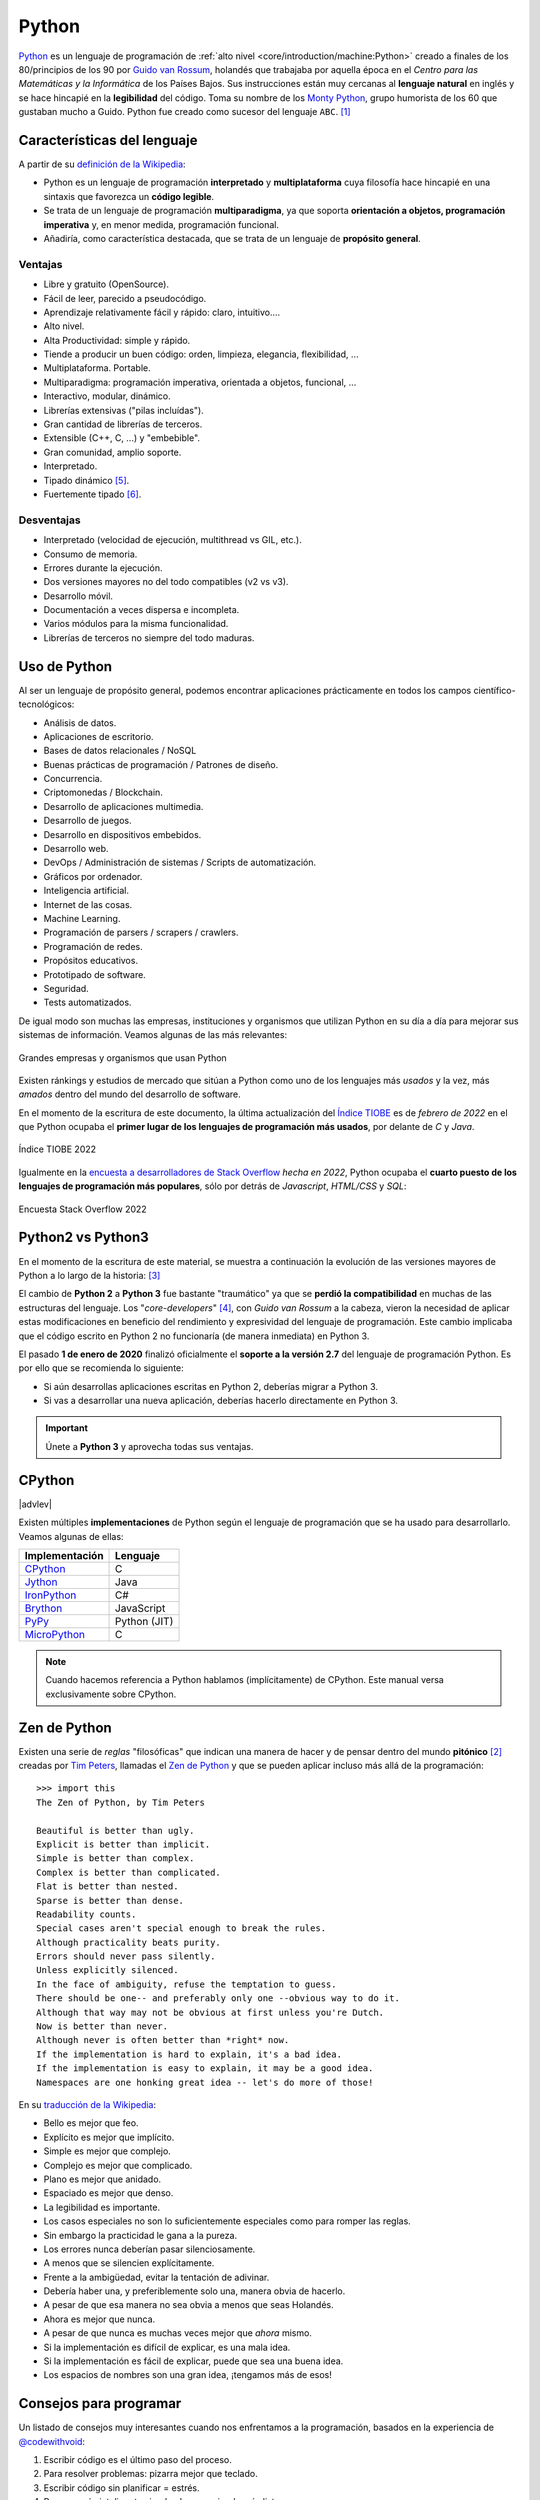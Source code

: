 ######
Python
######

.. image:: img/marketa-marcellova-Bjm9JmpNfd0-unsplash.jpg

`Python <https://www.python.org/>`__ es un lenguaje de programación de :ref:`alto nivel <core/introduction/machine:Python>` creado a finales de los 80/principios de los 90 por `Guido van Rossum`_, holandés que trabajaba por aquella época en el *Centro para las Matemáticas y la Informática* de los Países Bajos. Sus instrucciones están muy cercanas al **lenguaje natural** en inglés y se hace hincapié en la **legibilidad** del código. Toma su nombre de los `Monty Python`_, grupo humorista de los 60 que gustaban mucho a Guido. Python fue creado como sucesor del lenguaje ``ABC``. [#python-unsplash]_

****************************
Características del lenguaje
****************************

A partir de su `definición de la Wikipedia <https://es.wikipedia.org/wiki/Python>`_:

* Python es un lenguaje de programación **interpretado** y **multiplataforma** cuya filosofía hace hincapié en una sintaxis que favorezca un **código legible**.
* Se trata de un lenguaje de programación **multiparadigma**, ya que soporta **orientación a objetos, programación imperativa** y, en menor medida, programación funcional.
* Añadiría, como característica destacada, que se trata de un lenguaje de **propósito general**.

Ventajas
========

* Libre y gratuito (OpenSource).
* Fácil de leer, parecido a pseudocódigo.
* Aprendizaje relativamente fácil y rápido: claro, intuitivo....
* Alto nivel.
* Alta Productividad: simple y rápido.
* Tiende a producir un buen código: orden, limpieza, elegancia, flexibilidad, ...
* Multiplataforma. Portable.
* Multiparadigma: programación imperativa, orientada a objetos, funcional, ...
* Interactivo, modular, dinámico.
* Librerías extensivas ("pilas incluídas").
* Gran cantidad de librerías de terceros.
* Extensible (C++, C, ...) y "embebible".
* Gran comunidad, amplio soporte.
* Interpretado.
* Tipado dinámico [#tipado-dinamico]_.
* Fuertemente tipado [#tipado-fuerte]_.

Desventajas
===========

* Interpretado (velocidad de ejecución, multithread vs GIL, etc.).
* Consumo de memoria.
* Errores durante la ejecución.
* Dos versiones mayores no del todo compatibles (v2 vs v3).
* Desarrollo móvil.
* Documentación a veces dispersa e incompleta.
* Varios módulos para la misma funcionalidad.
* Librerías de terceros no siempre del todo maduras.

*************
Uso de Python
*************

Al ser un lenguaje de propósito general, podemos encontrar aplicaciones prácticamente en todos los campos científico-tecnológicos:

* Análisis de datos.
* Aplicaciones de escritorio.
* Bases de datos relacionales / NoSQL
* Buenas prácticas de programación / Patrones de diseño.
* Concurrencia.
* Criptomonedas / Blockchain.
* Desarrollo de aplicaciones multimedia.
* Desarrollo de juegos.
* Desarrollo en dispositivos embebidos.
* Desarrollo web.
* DevOps / Administración de sistemas / Scripts de automatización.
* Gráficos por ordenador.
* Inteligencia artificial.
* Internet de las cosas.
* Machine Learning.
* Programación de parsers / scrapers / crawlers.
* Programación de redes.
* Propósitos educativos.
* Prototipado de software.
* Seguridad.
* Tests automatizados.

De igual modo son muchas las empresas, instituciones y organismos que utilizan Python en su día a día para mejorar sus sistemas de información. Veamos algunas de las más relevantes:

.. figure:: img/who-uses-python.png
    :align: center
    
    Grandes empresas y organismos que usan Python

Existen ránkings y estudios de mercado que sitúan a Python como uno de los lenguajes más *usados* y la vez, más *amados* dentro del mundo del desarrollo de software.

En el momento de la escritura de este documento, la última actualización del `Índice TIOBE`_ es de *febrero de 2022* en el que Python ocupaba el **primer lugar de los lenguajes de programación más usados**, por delante de *C* y *Java*.

.. figure:: img/tiobe.png
    :align: center
    
    Índice TIOBE 2022

Igualmente en la `encuesta a desarrolladores de Stack Overflow`_ *hecha en 2022*, Python ocupaba el **cuarto puesto de los lenguajes de programación más populares**, sólo por detrás de *Javascript*, *HTML/CSS* y *SQL*:

.. figure:: img/stackoverflow-survey.png
    :align: center
    
    Encuesta Stack Overflow 2022

******************
Python2 vs Python3
******************

En el momento de la escritura de este material, se muestra a continuación la evolución de las versiones mayores de Python a lo largo de la historia: [#python-versions]_

.. csv-table::
    :file: tables/python_versions.csv
    :widths: 15, 30
    :header-rows: 1
    :class: longtable

El cambio de **Python 2** a **Python 3** fue bastante "traumático" ya que se **perdió la compatibilidad** en muchas de las estructuras del lenguaje. Los "*core-developers*" [#core-developers]_, con *Guido van Rossum* a la cabeza, vieron la necesidad de aplicar estas modificaciones en beneficio del rendimiento y expresividad del lenguaje de programación. Este cambio implicaba que el código escrito en Python 2 no funcionaría (de manera inmediata) en Python 3.

El pasado **1 de enero de 2020** finalizó oficialmente el **soporte a la versión 2.7** del lenguaje de programación Python. Es por ello que se recomienda lo siguiente:

- Si aún desarrollas aplicaciones escritas en Python 2, deberías migrar a Python 3.
- Si vas a desarrollar una nueva aplicación, deberías hacerlo directamente en Python 3.

.. important:: Únete a **Python 3** y aprovecha todas sus ventajas.

*******
CPython
*******

|advlev|

Existen múltiples **implementaciones** de Python según el lenguaje de programación que se ha usado para desarrollarlo. Veamos algunas de ellas:

+----------------+--------------+
| Implementación |   Lenguaje   |
+================+==============+
| `CPython`_     | C            |
+----------------+--------------+
| `Jython`_      | Java         |
+----------------+--------------+
| `IronPython`_  | C#           |
+----------------+--------------+
| `Brython`_     | JavaScript   |
+----------------+--------------+
| `PyPy`_        | Python (JIT) |
+----------------+--------------+
| `MicroPython`_ | C            |
+----------------+--------------+

.. note:: Cuando hacemos referencia a Python hablamos (implícitamente) de CPython. Este manual versa exclusivamente sobre CPython.

*************
Zen de Python
*************

Existen una serie de *reglas* "filosóficas" que indican una manera de hacer y de pensar dentro del mundo **pitónico** [#pithonic]_ creadas por `Tim Peters`_, llamadas el `Zen de Python <https://www.python.org/dev/peps/pep-0020/>`__ y que se pueden aplicar incluso más allá de la programación::

    >>> import this
    The Zen of Python, by Tim Peters

    Beautiful is better than ugly.
    Explicit is better than implicit.
    Simple is better than complex.
    Complex is better than complicated.
    Flat is better than nested.
    Sparse is better than dense.
    Readability counts.
    Special cases aren't special enough to break the rules.
    Although practicality beats purity.
    Errors should never pass silently.
    Unless explicitly silenced.
    In the face of ambiguity, refuse the temptation to guess.
    There should be one-- and preferably only one --obvious way to do it.
    Although that way may not be obvious at first unless you're Dutch.
    Now is better than never.
    Although never is often better than *right* now.
    If the implementation is hard to explain, it's a bad idea.
    If the implementation is easy to explain, it may be a good idea.
    Namespaces are one honking great idea -- let's do more of those!

En su `traducción de la Wikipedia <https://es.wikipedia.org/wiki/Zen_de_Python>`_:

* Bello es mejor que feo.
* Explícito es mejor que implícito.
* Simple es mejor que complejo.
* Complejo es mejor que complicado.
* Plano es mejor que anidado.
* Espaciado es mejor que denso.
* La legibilidad es importante.
* Los casos especiales no son lo suficientemente especiales como para romper las reglas.
* Sin embargo la practicidad le gana a la pureza.
* Los errores nunca deberían pasar silenciosamente.
* A menos que se silencien explícitamente.
* Frente a la ambigüedad, evitar la tentación de adivinar.
* Debería haber una, y preferiblemente solo una, manera obvia de hacerlo.
* A pesar de que esa manera no sea obvia a menos que seas Holandés.
* Ahora es mejor que nunca.
* A pesar de que nunca es muchas veces mejor que *ahora* mismo.
* Si la implementación es difícil de explicar, es una mala idea.
* Si la implementación es fácil de explicar, puede que sea una buena idea.
* Los espacios de nombres son una gran idea, ¡tengamos más de esos!

.. seealso::
    Si quieres darle un toque a tu escritorio, puedes descargar `este fondo de pantalla del Zen de Python <https://www.gnome-look.org/p/1042303>`_ que queda muy chulo.

***********************
Consejos para programar
***********************

Un listado de consejos muy interesantes cuando nos enfrentamos a la programación, basados en la experiencia de `@codewithvoid`_:

1. Escribir código es el último paso del proceso.
2. Para resolver problemas: pizarra mejor que teclado.
3. Escribir código sin planificar = estrés.
4. Pareces más inteligente siendo claro, no siendo más listo.
5. La consistencia a largo plazo es mejor que la intensidad a corto plazo.
6. La solución primero. La optimización después.
7. Gran parte de la programación es resolución de problemas.
8. Piensa en múltiples soluciones antes de decidirte por una.
9. Se aprende construyendo proyectos, no tomando cursos.
10. Siempre elije simplicidad. Las soluciones simples son más fáciles de escribir.
11. Los errores son inevitables al escribir código. Sólo te dicen lo que no hacer.
12. Fallar es barato en programación. Aprende haciendo.
13. Gran parte de la programación es investigación.
14. La programación en pareja te enseñará mucho más que escribir código.
15. Da un paseo cuando estés bloqueado con un error.
16. Convierte en un hábito el hecho de pedir ayuda.
17. Pierdes 0 credibilidad pidiendo ayuda.
18. El tiempo gastado en entender el problema está bien invertido.
19. Cuando estés bloqueado con un problema: sé curioso, no te frustres.
20. Piensa en posibles escenarios y situaciones extremas antes de resolver.
21. No te estreses con la sintaxis de programación. Entiende conceptos.
22. Aprende a ser un buen corrector de errores. Esto se amortiza.
23. Conoce pronto los atajos de teclado de un editor favorito.
24. Tu código es tan claro como tu lo piensas.
25. Gastarás el doble de tiempo en corregir errores que en escribir código.
26. Saber buscar bien en google es una habilidad valiosa.
27. Lee código de otras personas para inspirarte.
28. Únete a `comunidades de desarrollo <https://pythoncanarias.es>`_ para aprender con otros/as programadores/as.


.. --------------- Footnotes ---------------

.. [#python-unsplash] Foto original por `Markéta Marcellová`_ en Unsplash.
.. [#pithonic] Dícese de algo/alguien que sigue las convenciones de Python.
.. [#python-versions] Fuente: `python.org <https://www.python.org/doc/versions/>`_.
.. [#core-developers] Término que se refiere a los/las desarrolladores/as principales del lenguaje de programación.
.. [#tipado-dinamico] Tipado dinámico significa que una variable puede cambiar de tipo durante el tiempo de vida de un programa. C es un lenguaje de tipado estático.
.. [#tipado-fuerte] Fuertemente tipado significa que, de manera nativa, no podemos operar con dos variables de tipos distintos, a menos que realice una conversión explícita. Javascript es un lenguaje débilmente tipado.

.. --------------- Hyperlinks ---------------

.. _Markéta Marcellová: https://unsplash.com/@ketdee?utm_source=unsplash&utm_medium=referral&utm_content=creditCopyText
.. _Guido van Rossum: https://es.wikipedia.org/wiki/Guido_van_Rossum
.. _Monty Python: https://es.wikipedia.org/wiki/Monty_Python
.. _Tim Peters: https://en.wikipedia.org/wiki/Tim_Peters_(software_engineer)
.. _Índice TIOBE: https://www.tiobe.com/tiobe-index/
.. _encuesta a desarrolladores de Stack Overflow: https://survey.stackoverflow.co/2022/#technology-most-popular-technologies
.. _CPython: https://github.com/python/cpython
.. _Brython: https://brython.info/
.. _Jython: https://www.jython.org/
.. _IronPython: https://ironpython.net/
.. _MicroPython: https://micropython.org/
.. _PyPy: https://www.pypy.org/
.. _@codewithvoid: https://twitter.com/codewithvoid
